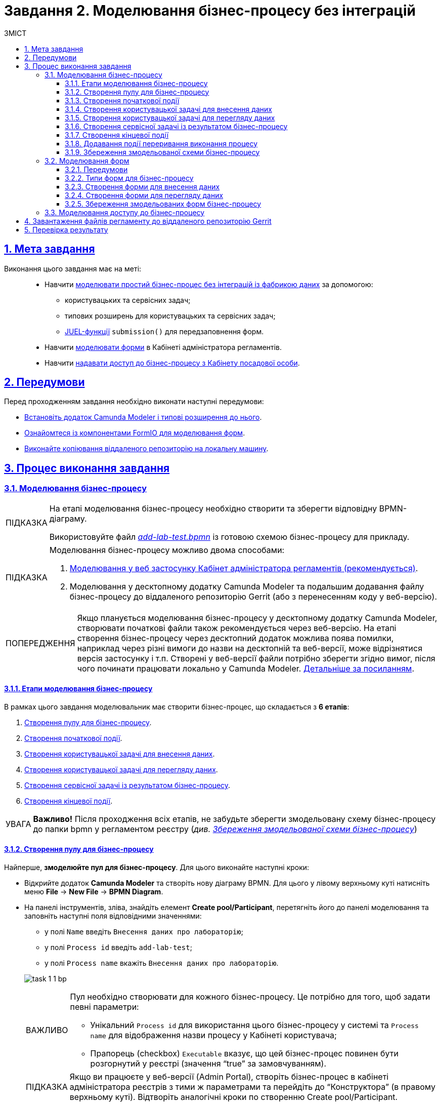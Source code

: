 :toc-title: ЗМІСТ
:toc: auto
:toclevels: 5
:experimental:
:important-caption:     ВАЖЛИВО
:note-caption:          ПРИМІТКА
:tip-caption:           ПІДКАЗКА
:warning-caption:       ПОПЕРЕДЖЕННЯ
:caution-caption:       УВАГА
:example-caption:           Приклад
:figure-caption:            Зображення
:table-caption:             Таблиця
:appendix-caption:          Додаток
:sectnums:
:sectnumlevels: 5
:sectanchors:
:sectlinks:
:partnums:

= Завдання 2. Моделювання бізнес-процесу без інтеграцій

== Мета завдання

Виконання цього завдання має на меті: ::

* Навчити xref:#bp-modeling[моделювати простий бізнес-процес без інтеграцій із фабрикою даних] за допомогою:
** користувацьких та сервісних задач;
** типових розширень для користувацьких та сервісних задач;
** xref:registry-develop:bp-modeling/bp/modeling-facilitation/modelling-with-juel-functions.adoc[JUEL-функції] `submission()` для передзаповнення форм.
* Навчити xref:#forms-modeling[моделювати форми] в Кабінеті адміністратора регламентів.
* Навчити xref:#bp-access[надавати доступ до бізнес-процесу з Кабінету посадової особи].

== Передумови

Перед проходженням завдання необхідно виконати наступні передумови:

* xref:bp-modeling/bp/element-templates/bp-element-templates-installation-configuration.adoc#business-process-modeler-extensions-installation[Встановіть додаток Camunda Modeler і типові розширення до нього].
* xref:registry-develop:bp-modeling/forms/bp-modeling-forms-general-description.adoc[Ознайомтеся із компонентами FormIO для моделювання форм].
* xref:registry-develop:registry-admin/regulations-deploy/registry-admin-deploy-regulation.adoc[Виконайте копіювання віддаленого репозиторію на локальну машину].


== Процес виконання завдання

[#bp-modeling]
=== Моделювання бізнес-процесу

[TIP]
====
На етапі моделювання бізнес-процесу необхідно створити та зберегти відповідну BPMN-діаграму.

Використовуйте файл _link:{attachmentsdir}/study-project/task-1/bp-schema/add-lab-test.bpmn[add-lab-test.bpmn]_ із готовою схемою бізнес-процесу для прикладу.
====

[TIP]
====
Моделювання бізнес-процесу можливо двома способами:

1. xref:registry-develop:bp-modeling/bp/modeling-options.adoc#web-modeling[Моделювання у веб застосунку Кабінет адміністратора регламентів (рекомендується)].
2. Моделювання у десктопному додатку Camunda Modeler та подальшим додавання файлу бізнес-процесу до віддаленого репозиторію Gerrit (або з перенесенням коду у веб-версію).
====

[WARNING]
Якщо планується моделювання бізнес-процесу у десктопному додатку Camunda Modeler, створювати початкові файли також рекомендується через веб-версію.  На етапі створення бізнес-процесу через десктопний додаток можлива поява помилки, наприклад через різні вимоги до назви на десктопній та веб-версії, може відрізнятися версія застосунку і т.п.
Створені у веб-версії файли потрібно зберегти згідно вимог, після чого починати працювати локально у Camunda Modeler.
 xref:registry-develop:bp-modeling/bp/modeling-options.adoc[Детальніше за посиланням].


==== Етапи моделювання бізнес-процесу

В рамках цього завдання моделювальник має створити бізнес-процес, що складається з *6 етапів*:

. xref:#create-pool-bp[Створення пулу для бізнес-процесу].
. xref:#create-start-event[Створення початкової події].
. xref:#create-task-add-lab-data[Створення користувацької задачі для внесення даних].
. xref:#create-task-view-lab-data[Створення користувацької задачі для перегляду даних].
. xref:#create-service-task-bp-result[Створення сервісної задачі із результатом бізнес-процесу].
. xref:#create-end-event[Створення кінцевої події].

CAUTION: *Важливо!* Після проходження всіх етапів, не забудьте зберегти змодельовану схему бізнес-процесу до папки bpmn у регламентом реєстру (_див. xref:#save-bp-schema[Збереження змодельованої схеми бізнес-процесу]_)

[#create-pool-bp]
==== Створення пулу для бізнес-процесу

Найперше, *змоделюйте пул для бізнес-процесу*. Для цього виконайте наступні кроки:

* Відкрийте додаток *Camunda Modeler* та створіть нову діаграму BPMN. Для цього у лівому верхньому куті натисніть меню *File* -> *New File* -> *BPMN Diagram*.

* На панелі інструментів, зліва, знайдіть елемент *Create pool/Participant*, перетягніть його до панелі моделювання та заповніть наступні поля відповідними значеннями:
+
--
** у полі `Name` введіть `Внесення даних про лабораторію`;
** у полі `Process id` введіть `add-lab-test`;
** у полі `Process name` вкажіть `Внесення даних про лабораторію`.
--
+
image:registry-develop:study-project/task-1/task-1-1-bp.png[]

+
[IMPORTANT]
====
Пул необхідно створювати для кожного бізнес-процесу. Це потрібно для того, щоб задати певні параметри:

* Унікальний `Process id` для використання цього бізнес-процесу у системі та `Process name` для відображення назви процесу у Кабінеті користувача;
* Прапорець (checkbox) `Executable` вказує, що цей бізнес-процес повинен бути розгорнутий у реєстрі (значення “true” за замовчуванням).
====
[TIP]
Якщо ви працюєте у веб-версії (Admin Portal), створіть бізнес-процес в кабінеті адміністратора реєстрів з тими ж параметрами та перейдіть до “Конструктора” (в правому верхньому куті). Відтворіть аналогічні кроки по створенню Create pool/Participant.



[#create-start-event]
==== Створення початкової події

*Створіть початкову подію*. Для цього виконайте наступні кроки:

* На панелі інструментів, зліва, знайдіть елемент (коло) *CreateStartEvent* та перетягніть його до панелі моделювання.

* На панелі налаштувань, справа, заповніть наступні параметри відповідними значеннями:
** у полі `Name` введіть `початок`;
** у полі `Initiator` введіть `initiator`, змінна, яка буде у собі містити інформацію про поточного користувача, який запустив цей бізнес-процес.
+
[TIP]
====
Детальна інформація щодо змінної initiator доступна за xref:registry-develop:bp-modeling/bp/modeling-facilitation/modelling-with-juel-functions.adoc[посиланням].
====
image:registry-develop:study-project/task-1/task-1-2-bp.png[]
+
[IMPORTANT]
====
Кожен бізнес-процес повинен починатися зі *`StartEvent`* і закінчуватися *`EndEvent`*.
====

[#create-task-add-lab-data]
==== Створення користувацької задачі для внесення даних

Далі *створіть користувацьку задачу (User Task), призначену для внесення даних*. Для цього виконайте наступні кроки:

* Оберіть коло з початковою подією, змодельованою на xref:#create-start-event[попередньому етапі], та приєднайте нову користувацьку задачу, натиснувши іконку *Append Task*.

* Вкажіть тип задачі, натиснувши іконку ключа та обравши з меню пункт *User Task*.

* Введіть назву задачі -- `Внесення даних про лабораторію` (поле `Name` на панелі справа).

* На панелі налаштувань, справа, заповніть наступні параметри відповідними значеннями:

** натисніть `Open Catalog`, оберіть шаблон *User Form* (*Користувацька форма*) та натисніть `Apply` для підтвердження;
** заповніть наступні поля:

*** у полі `Id` зазначте `addLabForm`;
*** у полі `Name` введіть `Внесення даних про лабораторію`;
*** у полі `Form key` введіть `add-lab-bp-add-lab-test`;
*** у полі `Assignee` вкажіть `${initiator}`.

image:registry-develop:study-project/task-1/task-1-3-bp.png[]


* Для задач поле Name використовується лише для відображення назви задачі у бізнес-процесі й жодним чином не впливає на бізнес-логіку.

* У полі Form key зазначається службова назва UI форми, вона має бути унікальна. Він задається при створенні UI форми через admin-portal (Кабінет адміністратора регламенту). Процес створення форми із зазначенням id описано у наступних розділах цієї інструкції.

* У полі Assignee зазначається який користувач буде виконувати цю задачу. Через те, що у системі є можливість передавати виконання бізнес-процесу між користувачами, то необхідно обов’язково вказувати Assignee. В зазначеному прикладі це initiator — користувач, який ініціював виконання цього бізнес-процесу.

xref:registry-develop:bp-modeling/bp/modeling-facilitation/modelling-with-juel-functions.adoc[Детальніше про JUEL функції бізнес-процесів].



[#create-task-view-lab-data]
==== Створення користувацької задачі для перегляду даних

Далі *створіть користувацьку задачу (User Task), призначену для перегляду даних*. Для цього виконайте наступні кроки:

* Оберіть прямокутник із користувацькою задачею *Внесення даних про лабораторію*, змодельованою на xref:#create-task-add-lab-data[попередньому етапі], та приєднайте нову користувацьку задачу, натиснувши іконку *Append Task*.

* Введіть назву задачі -- *Перегляд даних про лабораторію* (поле `Name` на панелі справа).

* Вкажіть тип задачі, натиснувши іконку ключа та обравши з меню пункт *User Task*.

* На панелі налаштувань, справа, заповніть наступні параметри відповідними значеннями:
+
--
** натисніть `Open Catalog`, оберіть шаблон *User Form* (*Користувацька форма*) та натисніть `Apply` для підтвердження;
** заповніть наступні поля:
*** у полі `Name` введіть значення `Перегляд даних про лабораторію`;

*** у полі `Form key` введіть `add-lab-bp-view-lab-test`;

*** у полі `Assignee` вкажіть `$\{initiator}`;

*** у полі `Form data pre-population` вкажіть змінну `${submission("addLabForm").formData}`.
--
+
image:registry-develop:study-project/task-1/task-1-4-bp.png[]
+
[TIP]
====
За детальною інформацією щодо використання JUEL-функцій у бізнес-процесах (у нашому прикладі `submission()`) зверніться до інструкції:

* xref:registry-develop:bp-modeling/bp/modeling-facilitation/modelling-with-juel-functions.adoc[Спрощення моделювання бізнес-процесів за допомогою JUEL-функцій].
====

[#create-service-task-bp-result]
==== Створення сервісної задачі із результатом бізнес-процесу

Далі необхідно *створити сервісну задачу (Service Task) для виводу результату бізнес-процесу*. Для цього виконайте наступні кроки:

* Оберіть прямокутник із користувацькою задачею *Перегляд даних про лабораторію*, змодельованою на xref:#create-task-view-lab-data[попередньому етапі], та приєднайте нову сервісну задачу, натиснувши іконку *Append Task*.

* Вкажіть тип задачі, натиснувши іконку ключа та обравши з меню пункт *Service Task*.

* Введіть назву задачі -- `Встановити результат БП` (поле `Name` на панелі справа).

* На панелі налаштувань, справа, заповніть наступні параметри відповідними значеннями:
+
--
** натисніть `Open Catalog`, оберіть шаблон *Define business process status* (*Визначити статус бізнес-процесу*) та натисніть `Apply` для підтвердження;
** заповніть наступні поля:

*** у полі `Name` введіть `Встановити результат БП`;
*** у полі `Status` введіть `Дані про лабораторію відображені`.
--
+
image:registry-develop:study-project/task-1/task-1-5-bp.png[]
+
[NOTE]
====
За допомогою цієї сервісної задачі встановлюється статус виконання бізнес-процесу, який показується у Кабінеті користувача, на підставі заданого тексту.

Це надає змогу користувачам швидше орієнтуватися, що було зроблено при виконанні певного бізнес-процесу.
====

[#create-end-event]
==== Створення кінцевої події

Насамкінець *змоделюйте кінцеву подію для завершення бізнес-процесу*. Для цього виконайте наступні кроки:

* Оберіть прямокутник із сервісною задачею *Встановити результат БП*, змодельованою на попередньому етапі, та приєднайте кінцеву подію, натиснувши іконку *Append EndEvent*.

* На панелі налаштувань, справа, вкажіть назву задачі:

** у полі `Name` введіть значення `кінець`.

image:registry-develop:study-project/task-1/task-1-6-bp.png[]


* https://www.youtube.com/watch?v=6ILY10dZkM8[Відео по темі: Шаблони елементів та JUEL функції]

[#timer]
==== Додавання події переривання виконання процесу

Для того, щоб у системі не накопичувалися невиконані процеси, потрібно обов'язково використовувати xref:registry-develop:bp-modeling/bp/bpmn/events/timer-event.adoc[Timer Boundary Event]. Додавати таймери потрібно тільки на користувацьки задачі.

Додайте таймер у процес змодельований вище.

image:registry-develop:study-project/task-1/timer1.png[]
Якщо користувач не завершить процес на протязі 8 годин (з моменту переходу на першу чи другу користувацьку задачу) спрацює Timer Boundary Event та процес автоматично завершується.

[TIP]
Час виконання процесу визначається бізнес-аналітиком, узгоджується із замовником послуги або визначається у нормативній документації.


[#save-bp-schema]
==== Збереження змодельованої схеми бізнес-процесу

Після завершення процесу моделювання збережіть отриману схему бізнес-процесу із назвою add-lab-test.bpmn.

Якщо ви працюєте у Comunda Modeler
Для цього у лівому верхньому куті відкрийте меню File → Save File As.., введіть відповідну назву та шлях для збереження схеми. Додайте збережену схему до регламентної папки bpmn проекту, після чого застосуйте зміни до локального Gerrit-репозиторію.

Якщо ви створювали бізнес процес в кабінеті адміністратора, виберіть версію-кандидат, в якій працювали, і натисніть на “Застосувати зміни до мастер-версії”.


[#forms-modeling]
=== Моделювання форм

[TIP]
====
На етапі моделювання форм необхідно створити та прив'язати JSON-форми до попередньо змодельованих задач в рамках бізнес-процесу.

Форми прив'язуються до бізнес-процесів за службовою назвою.

Використовуйте файли _link:{attachmentsdir}/study-project/task-1/bp-forms/add-lab-bp-add-lab-test.json[add-lab-bp-add-lab-test.json]_ та _link:{attachmentsdir}/study-project/task-1/bp-forms/add-lab-bp-view-lab-test.json[add-lab-bp-view-lab-test.json]_ зі змодельованими формами для прикладу.
====

==== Передумови

**Моделювання форм**, що використовуються при побудові бізнес-процесів, відбувається у вебзастосунку **Кабінет адміністратора регламентів**.

[TIP]
====
Посилання до *Кабінету адміністратора регламентів* можливо отримати у розділі  Швидкі посилання адміністративної панелі Control Plane.

image:registry-develop:study-project/task-1/admin_link.png[]
====

[NOTE]
====
Детальна інформація щодо моделювання форм доступна за посиланням:

* xref:registry-develop:bp-modeling/forms/registry-admin-modelling-forms.adoc[]

Відео по темі:

* https://www.youtube.com/playlist?list=PL4ZHbn5p85eUr49_21CgBvKkdANmzSsAi[Використання компонентів моделювання на формах]
* https://www.youtube.com/watch?v=c8UseP_AKIM&ab_channel=%D0%9F%D0%BB%D0%B0%D1%82%D1%84%D0%BE%D1%80%D0%BC%D0%B0%D1%80%D0%B5%D1%94%D1%81%D1%82%D1%80%D1%96%D0%B2[Модуль побудови користувацьких форм (детальний огляд)]
====

[#form-types]
==== Типи форм для бізнес-процесу

В рамках цього завдання моделювальник має створити форми *2 типів* для налаштування правильної взаємодії із бізнес-процесом:

* xref:form-insert-data[форма для внесення даних];
* xref:form-view-data[форма для перегляду даних].

[#form-insert-data]
==== Створення форми для внесення даних

[WARNING]
====
Рекомендуємо виконувати усі налаштування, використовуючи браузер link:https://www.google.com/intl/uk_ua/chrome/[Google Chrome] для стабільної роботи усіх сервісів.
====

Найперше, необхідно *створити форму для внесення даних* користувачем. Для цього виконайте наступні кроки:

. Увійдіть до застосунку *Кабінет адміністратора регламентів*.
+
image::registry-develop:bp-modeling/forms/admin-portal-form-modeling-step-1.png[]

. За замовчуванням після авторизації відбувається перехід до майстер-версії регламенту, де відображаються форми, які вже розгорнуті у регламенті, наразі він буде пустим. У майстер-версії наявні форми доступні для перегляду, а також є можливість редагувати одну конкретну форму. Для цього виберіть необхідну форму, натисніть іконку редагування і в новому вікні оберіть “Продовжити в мастер-версії”. Після внесення змін до форми, натисніть кнопку “Зберегти зміни”, після чого автоматично запускається процес додавання змін до мастер-гілки у Gerrit  і необхідно почекати кілька хвилин.
+
Для створення та редагування більше ніж однієї форми необхідно створювати новий запит (версію-кандидат).
+
image:registry-develop:study-project/task-1/task-1-16-forms.png[]

. У полі `Назва версії` вкажіть, наприклад, _"завдання-1"_, а в полі `Опис зміни` _“Створення форм для Завдання 1”_. Після зазначення назви та опису натисніть `Створити`.
+
image:registry-develop:study-project/task-1/task-1-17-forms.png[]
+
Після створення буде автоматично виконано перехід до версії-кандидата у редакторі, де вже можливо буде створювати та редагувати форми.

. Перейдіть до розділу `UI-форм`. Щоб створити нову форму для бізнес-процесу, натисніть кнопку `Створити нову форму`.
+
image:registry-develop:study-project/task-1/task-1-18-forms.png[]

. У вікні, що відкрилося, заповніть поля:
+
--
* Вкажіть назву відповідної користувацької задачі -- xref:#create-task-add-lab-data[`Внесення даних про лабораторію`] в полі `Бізнес-назва форми`.
* Заповніть поле `Службова назва форми` значенням `add-lab-bp-add-lab-test`.
--
Важливо, щоб назва в полі “Службова назва форми” співпадала з відповідним Form key, створеним у бізнес-процесі.
+
image:registry-develop:study-project/task-1/task-1-19-forms.png[]

. Перейдіть на вкладку `Конструктор`.
+
[NOTE]
====
Рекомендовано використовувати компоненти із розділу “Оновлені”.
====
+
З панелі зліва перетягніть компонент *Text Field* до панелі моделювання та виконайте наступні налаштування:
+
image:registry-develop:study-project/task-1/task-1-20-forms.png[]

** на вкладці *Display* заповніть поле `Label` значенням `Назва лабораторії`:
image:registry-develop:study-project/task-1/task-1-7-forms.png[]

** на вкладці *API* заповніть поле `Property name` значенням `name`;

[NOTE]
В поле Property name треба вносити ім’я поля таблиці в яке воно потрапляє у разі зберігання значення в базі.
Якщо ім’я поля складається з 2 та більше слів то потрібно застосовувати CamelCase (перше слово починається з маленької літери а наступні слова починаються з великою літери  без пробілів між ними).
Наприклад: propertyName (в базі - property_name).


** натисніть кнопку `Save` для збереження змін:
image:registry-develop:study-project/task-1/task-1-8-forms.png[]

. З панелі зліва перетягніть компонент *Text Field* до панелі моделювання та виконайте наступні налаштування:

** на вкладці *Display* заповніть поле `Label` значенням `Код ЄДРПОУ або РНОКПП`:
image:registry-develop:study-project/task-1/task-1-9-forms.png[]

** на вкладці *API* заповніть поле `Property name` значенням `edrpou`;
** на вкладці Validation внесіть обмеження на кількість цифр для поля  Minimum Length 8 (для ЄДРПОУ) та Maximum Length 10 (для РНОКПП)
** Натисніть кнопку `Save` для збереження змін:
image:registry-develop:study-project/task-1/task-1-10-forms.png[]

. Збережіть форму, натиснувши кнопку `Створити форму` у правому верхньому куті:
image:registry-develop:study-project/task-1/task-1-11-forms.png[]

[#form-view-data]
==== Створення форми для перегляду даних

Після завершення попереднього кроку та створення форми для внесення даних, *створіть* ще одну *форму для перегляду даних*.

Для цього або *скопіюйте* xref:#form-insert-data[попередньо змодельовану форму], натиснувши **іконку копіювання** -- це дозволить створити форму із готового шаблону, -- або *створіть нову форму*, натиснувши кнопку `Створити нову форму` у правому верхньому куті.

image:registry-develop:study-project/task-1/task-1-12-forms.png[]

*Налаштуйте параметри форми*:

* введіть назву користувацької задачі xref:#create-task-view-lab-data[`Перегляд даних про лабораторію`] в полі `Бізнес-назва форми`;
* заповніть поле `Службова назва форми` значенням `add-lab-bp-view-lab-test`;

* В обох компонентах -- *Назва лабораторії* та *Код ЄДРПОУ або РНОКПП*:

** на вкладці *Display* встановіть прапорець для параметра *Disabled*;
** Натисніть кнопку `Save` для збереження змін.
image:registry-develop:study-project/task-1/task-1-13-forms.png[]

==== Збереження змодельованих форм бізнес-процесу
Зберегти змодельовані форми можна двома способами:

* Перейти до створеної версії-кандидата і натиснути “Застосувати зміни до мастер-версії”, після чого автоматично запускається процес додавання змін до мастер-гілки у Gerrit і необхідно почекати кілька хвилин.

* Завантажити форми, натиснувши *іконку завантаження*, та помістіть їх до регламентної папки *_forms_* проєкту в локальному Gerrit-репозиторії.
image:registry-develop:study-project/task-1/task-1-14-forms.png[]

[#bp-access]
=== Моделювання доступу до бізнес-процесу

[TIP]
====
На цьому етапі необхідно надати доступ до бізнес-процесу із Кабінету посадової особи.

Параметри доступу налаштовуються у конфігураційному файлі, що має назву _link:{attachmentsdir}/study-project/task-1/bp-access/officer.yml[officer.yml]_.
====

Внесіть зміни у файл officer.yml, що знаходиться у теці bp-auth у файл:

[source,yaml]
----
authorization:
  realm: 'officer'
  process_definitions:
    - process_definition_id: 'add-lab-test'
      process_name: 'Створення лабораторії'
      process_description: 'Регламент для створення лабораторій'
      roles:
        - officer
----

[NOTE]
Зберігайте відступи у файлі officer.yml, вони мають значення та використовуються для позначення вкладеності та загальної структури.



[IMPORTANT]
====
У разі, якщо не вказувати таку конфігурацію, то бізнес-процес буде розгорнуто у регламенті, але він не буде відображатися у Кабінеті користувача.

* У файлі `_bp-auth/officer.yml_` зазначаються бізнес-процеси, які будуть доступні в officer-порталі (Кабінеті посадової особи).
* У файлі `_bp-auth/citizen.yml_` зазначаються бізнес-процеси, які будуть доступні в citizen порталі (Кабінеті отримувача послуг).

Ролі `(roles:)` – це перелік ролей, для яких буде показано бізнес-процес в Кабінеті користувача. Ролі можливо надати користувачу через сервіс *Keycloak* у відповідному реалмі. Детальна інформація щодо ролей та розмежування прав доступу доступна за посиланням:

* xref:registry-develop:bp-modeling/bp/access/roles-rbac-bp-modelling.adoc[]
====

[IMPORTANT]
Проведіть аудит ваших процесів та форм згідно рекомендацій на сторінці xref:registry-develop:audit/audit.adoc


== Завантаження файлів регламенту до віддаленого репозиторію Gerrit

Для успішного розгортання бізнес-процесу, форм, а також застосування правильних налаштувань доступу до бізнес-процесу у цільовому середовищі, адміністратор регламенту має завантажити збережені локально файли регламенту реєстру до віддаленого сховища коду Gerrit.

Для цього виконайте кроки з інструкції xref:registry-develop:registry-admin/regulations-deploy/registry-admin-deploy-regulation.adoc[].



== Перевірка результату

Щоб побачити змодельовані процеси, вам необхідно увійти до кабінету посадової особи (Officer Portal) з ключем посадової особи, що була додана з відповідною роллю.
image:registry-develop:study-project/task-1/officer_portal.png[]

[TIP]
Користувач повинен бути заздалегідь створений згідно xref:registry-develop:registry-admin-study/study-tasks/task-7-add-registry-users.adoc[інструкції] та мати обов’язкові атрибути згідно даних ключа і роль officer.
Використовуйте для автентифікації ключ Key-6.dat.
В подальшому ви можете згенерувати потрібні вам додаткові ключі для використання.



Корисні посилання:

* https://www.youtube.com/@%D0%9F%D0%BB%D0%B0%D1%82%D1%84%D0%BE%D1%80%D0%BC%D0%B0%D1%80%D0%B5%D1%94%D1%81%D1%82%D1%80%D1%96%D0%B2/playlists[Навчальні відео по Платформі]
* https://www.youtube.com/watch?v=dM7K0WDGoQk&list=PL4ZHbn5p85eWcEbr5U4dJO25YVsSCP70S[Огляд створення найпростішого реєстру]
